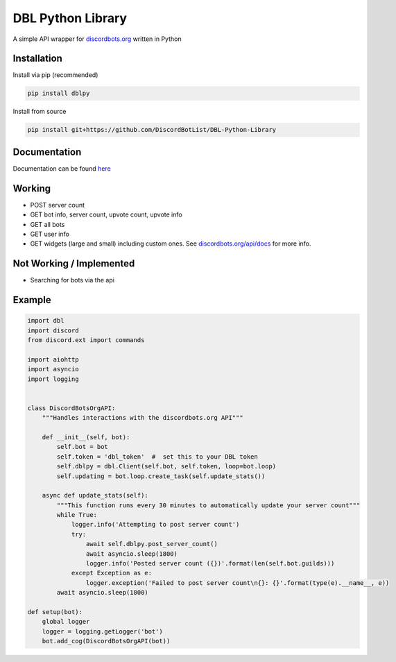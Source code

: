 DBL Python Library
==================
.. image:: https://img.shields.io/pypi/v/dblpy.svg
   :target: https://pypi.python.org/pypi/dblpy
   :alt: View on PyPi
.. image:: https://img.shields.io/pypi/pyversions/dblpy.svg
   :target: https://pypi.python.org/pypi/dblpy
   :alt: v0.1.6
.. image:: https://readthedocs.org/projects/dblpy/badge/?version=v0.1.6
   :target: http://dblpy.readthedocs.io/en/latest/?badge=v0.1.6
   :alt: Documentation Status

A simple API wrapper for `discordbots.org`_ written in Python

Installation
------------

Install via pip (recommended)

.. code:: bash

    pip install dblpy

Install from source

.. code:: bash

    pip install git+https://github.com/DiscordBotList/DBL-Python-Library

Documentation
-------------

Documentation can be found `here`_

Working
-------

* POST server count
* GET bot info, server count, upvote count, upvote info
* GET all bots
* GET user info
* GET widgets (large and small) including custom ones. See `discordbots.org/api/docs`_ for more info.

Not Working /  Implemented
--------------------------

* Searching for bots via the api

Example
-------

.. code:: py

    import dbl
    import discord
    from discord.ext import commands

    import aiohttp
    import asyncio
    import logging


    class DiscordBotsOrgAPI:
        """Handles interactions with the discordbots.org API"""

        def __init__(self, bot):
            self.bot = bot
            self.token = 'dbl_token'  #  set this to your DBL token
            self.dblpy = dbl.Client(self.bot, self.token, loop=bot.loop)
            self.updating = bot.loop.create_task(self.update_stats())

        async def update_stats(self):
            """This function runs every 30 minutes to automatically update your server count"""
            while True:
                logger.info('Attempting to post server count')
                try:
                    await self.dblpy.post_server_count()
                    await asyncio.sleep(1800)
                    logger.info('Posted server count ({})'.format(len(self.bot.guilds)))
                except Exception as e:
                    logger.exception('Failed to post server count\n{}: {}'.format(type(e).__name__, e))
            await asyncio.sleep(1800)

    def setup(bot):
        global logger
        logger = logging.getLogger('bot')
        bot.add_cog(DiscordBotsOrgAPI(bot))


.. _discordbots.org: https://discordbots.org/
.. _discordbots.org/api/docs: https://discordbots.org/api/docs
.. _here: http://dblpy.rtfd.io
